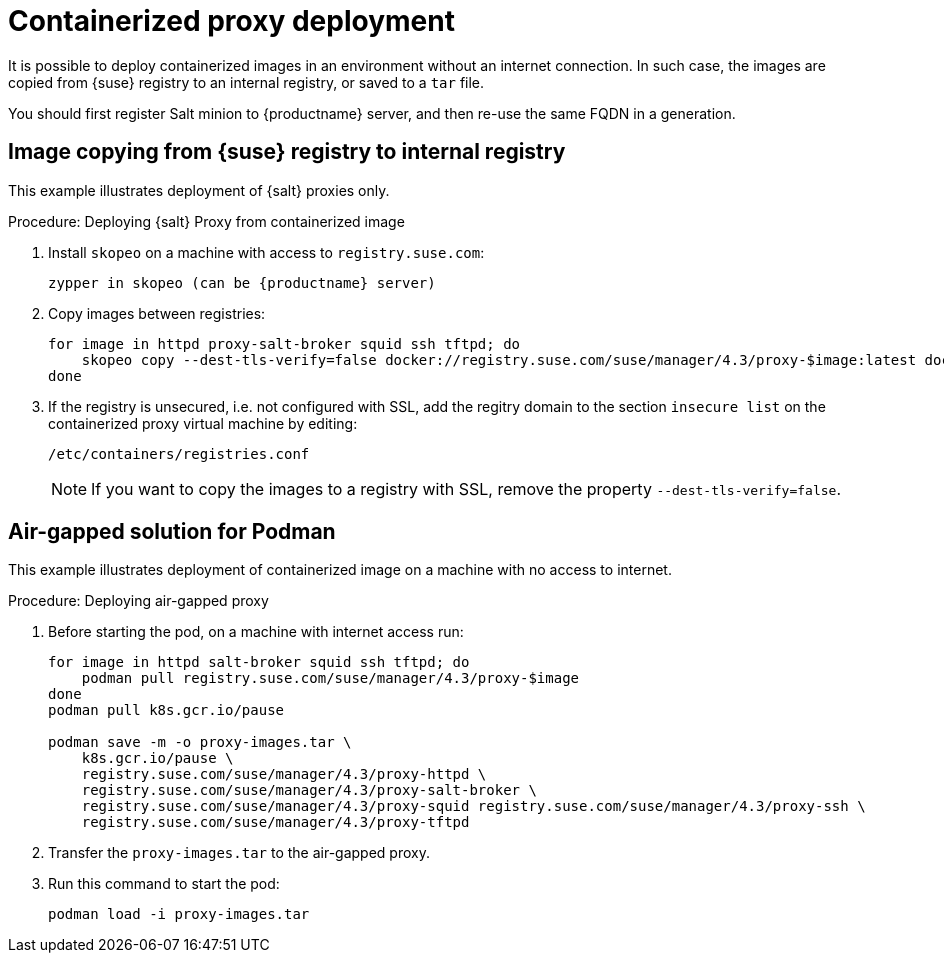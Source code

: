[[containerized-proxy-deployment]]
= Containerized proxy deployment

It is possible to deploy containerized images in an environment without an internet connection.
In such case, the images are copied from {suse} registry to an internal registry, or saved to a [literal]``tar`` file.

You should first register Salt minion to {productname} server, and then re-use the same FQDN in a generation.



[[image.from.suse.to.internal.registry]]
== Image copying from {suse} registry to internal registry 


This example illustrates deployment of {salt} proxies only.

.Procedure: Deploying {salt} Proxy from containerized image
[role=procedure]

. Install [literal]``skopeo`` on a machine with access to [literal]``registry.suse.com``:
+
----
zypper in skopeo (can be {productname} server)
----
+
. Copy images between registries:
+
----
for image in httpd proxy-salt-broker squid ssh tftpd; do
    skopeo copy --dest-tls-verify=false docker://registry.suse.com/suse/manager/4.3/proxy-$image:latest docker://(your_server)/proxy-$image
done
----
+
. If the registry is unsecured, i.e. not configured with SSL, add the regitry domain to the section [literal]``insecure list`` on the containerized proxy virtual machine by editing:
+
----
/etc/containers/registries.conf
----
+
[NOTE]
====
If you want to copy the images to a registry with SSL, remove the property [literal]`--dest-tls-verify=false`.
====

[[air-gapped-solution-for-podman]]
== Air-gapped solution for Podman

This example illustrates deployment of containerized image on a machine with no access to internet.


.Procedure: Deploying air-gapped proxy
[role=procedure]

. Before starting the pod, on a machine with internet access run:
+
----
for image in httpd salt-broker squid ssh tftpd; do
    podman pull registry.suse.com/suse/manager/4.3/proxy-$image
done
podman pull k8s.gcr.io/pause

podman save -m -o proxy-images.tar \
    k8s.gcr.io/pause \
    registry.suse.com/suse/manager/4.3/proxy-httpd \
    registry.suse.com/suse/manager/4.3/proxy-salt-broker \
    registry.suse.com/suse/manager/4.3/proxy-squid registry.suse.com/suse/manager/4.3/proxy-ssh \
    registry.suse.com/suse/manager/4.3/proxy-tftpd
----
+
. Transfer the [literal]`proxy-images.tar` to the air-gapped proxy.
. Run this command to start the pod:
+
----
podman load -i proxy-images.tar
----
